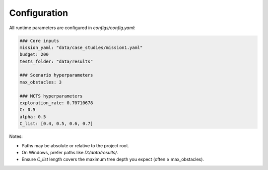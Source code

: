 Configuration
=============

All runtime parameters are configured in `configs/config.yaml`:

.. code-block:: yaml

   ### Core inputs
   mission_yaml: "data/case_studies/mission1.yaml"
   budget: 200
   tests_folder: "data/results"

   ### Scenario hyperparameters
   max_obstacles: 3

   ### MCTS hyperparameters
   exploration_rate: 0.70710678
   C: 0.5
   alpha: 0.5
   C_list: [0.4, 0.5, 0.6, 0.7]

Notes:

- Paths may be absolute or relative to the project root.
- On Windows, prefer paths like `D:/data/results/`.
- Ensure `C_list` length covers the maximum tree depth you expect (often ≥ max_obstacles).
